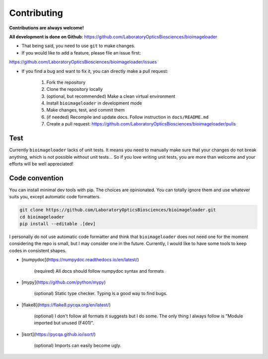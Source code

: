 Contributing
============
**Contributions are always welcome!**

**All development is done on Github**: https://github.com/LaboratoryOpticsBiosciences/bioimageloader

- That being said, you need to use ``git`` to make changes.

- If you would like to add a feature, please file an issue first:
https://github.com/LaboratoryOpticsBiosciences/bioimageloader/issues

- If you find a bug and want to fix it, you can directly make a pull request:

   1. Fork the repository
   2. Clone the repository locally
   3. (optional, but recommended) Make a clean virtual environment
   4. Install ``bioimageloader`` in development mode
   5. Make changes, test, and commit them
   6. (if needed) Recompile and update docs. Follow instruction in ``docs/README.md``
   7. Create a pull request: https://github.com/LaboratoryOpticsBiosciences/bioimageloader/pulls


Test
----
Currently ``bioimageloader`` lacks of unit tests. It means you need to manually make
sure that your changes do not break anything, which is not possible without unit
tests... So if you love writing unit tests, you are more than welcome and your efforts
will be well appreciated!


Code convention
---------------
You can install minimal dev tools with pip. The choices are opinionated. You can totally
ignore them and use whatever suits you, except automatic code formatters.

.. code-block:: bash

   git clone https://github.com/LaboratoryOpticsBiosciences/bioimageloader.git
   cd bioimageloader
   pip install --editable .[dev]

I personally do not use automatic code formatter and think that ``bioimageloader`` does
not need one for the moment considering the repo is small, but I may consider one in the
future. Currently, I would like to have some tools to keep codes in consistent shapes.

- [numpydoc](https://numpydoc.readthedocs.io/en/latest/)

   (required) All docs should follow numpydoc syntax and formats

- [mypy](https://github.com/python/mypy)

   (optional) Static type checker. Typing is a good way to find bugs.

- [flake8](https://flake8.pycqa.org/en/latest/)

   (optional) I don't follow all formats it suggests but I do some. The only thing I
   always follow is "Module imported but unused (F401)".

- [isort](https://pycqa.github.io/isort/)

   (optional) Imports can easily become ugly.
